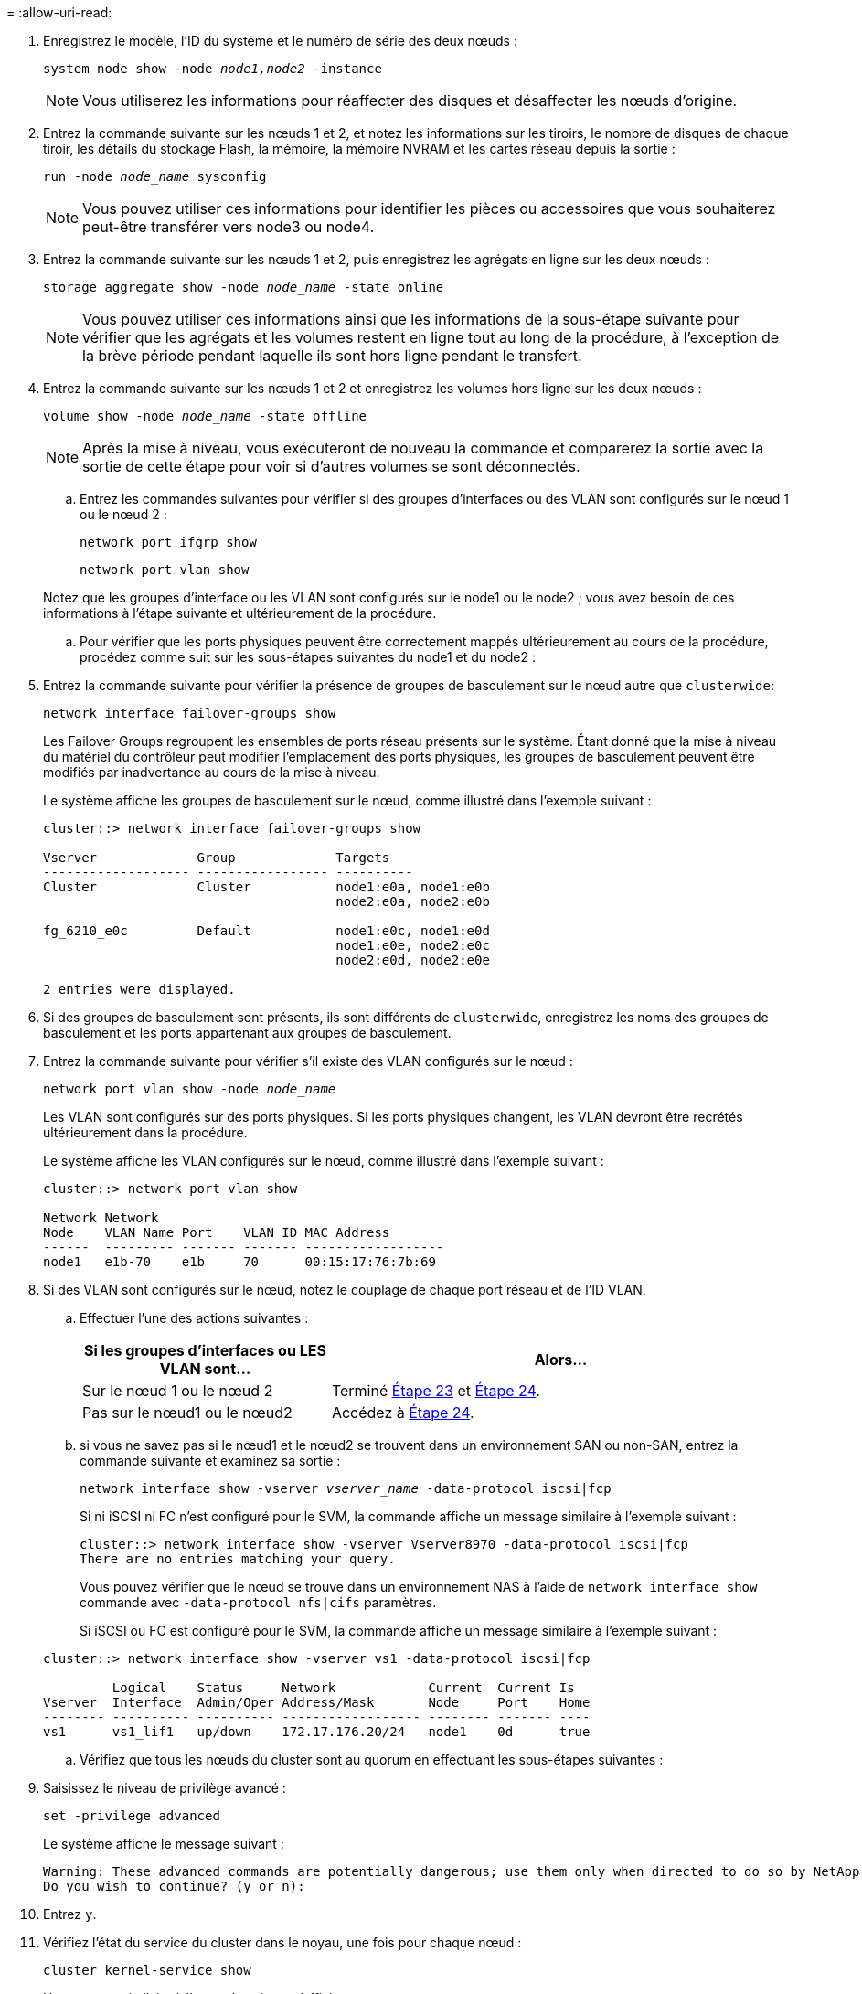 = 
:allow-uri-read: 


. Enregistrez le modèle, l'ID du système et le numéro de série des deux nœuds :
+
`system node show -node _node1,node2_ -instance`

+

NOTE: Vous utiliserez les informations pour réaffecter des disques et désaffecter les nœuds d'origine.

. Entrez la commande suivante sur les nœuds 1 et 2, et notez les informations sur les tiroirs, le nombre de disques de chaque tiroir, les détails du stockage Flash, la mémoire, la mémoire NVRAM et les cartes réseau depuis la sortie :
+
`run -node _node_name_ sysconfig`

+

NOTE: Vous pouvez utiliser ces informations pour identifier les pièces ou accessoires que vous souhaiterez peut-être transférer vers node3 ou node4.

. Entrez la commande suivante sur les nœuds 1 et 2, puis enregistrez les agrégats en ligne sur les deux nœuds :
+
`storage aggregate show -node _node_name_ -state online`

+

NOTE: Vous pouvez utiliser ces informations ainsi que les informations de la sous-étape suivante pour vérifier que les agrégats et les volumes restent en ligne tout au long de la procédure, à l'exception de la brève période pendant laquelle ils sont hors ligne pendant le transfert.

. [[man_prepare_nodes_step19]]Entrez la commande suivante sur les nœuds 1 et 2 et enregistrez les volumes hors ligne sur les deux nœuds :
+
`volume show -node _node_name_ -state offline`

+

NOTE: Après la mise à niveau, vous exécuteront de nouveau la commande et comparerez la sortie avec la sortie de cette étape pour voir si d'autres volumes se sont déconnectés.

+
.. Entrez les commandes suivantes pour vérifier si des groupes d'interfaces ou des VLAN sont configurés sur le nœud 1 ou le nœud 2 :
+
`network port ifgrp show`

+
`network port vlan show`

+
Notez que les groupes d'interface ou les VLAN sont configurés sur le node1 ou le node2 ; vous avez besoin de ces informations à l'étape suivante et ultérieurement de la procédure.

.. Pour vérifier que les ports physiques peuvent être correctement mappés ultérieurement au cours de la procédure, procédez comme suit sur les sous-étapes suivantes du node1 et du node2 :


. Entrez la commande suivante pour vérifier la présence de groupes de basculement sur le nœud autre que `clusterwide`:
+
`network interface failover-groups show`

+
Les Failover Groups regroupent les ensembles de ports réseau présents sur le système. Étant donné que la mise à niveau du matériel du contrôleur peut modifier l'emplacement des ports physiques, les groupes de basculement peuvent être modifiés par inadvertance au cours de la mise à niveau.

+
Le système affiche les groupes de basculement sur le nœud, comme illustré dans l'exemple suivant :

+
....
cluster::> network interface failover-groups show

Vserver             Group             Targets
------------------- ----------------- ----------
Cluster             Cluster           node1:e0a, node1:e0b
                                      node2:e0a, node2:e0b

fg_6210_e0c         Default           node1:e0c, node1:e0d
                                      node1:e0e, node2:e0c
                                      node2:e0d, node2:e0e

2 entries were displayed.
....
. Si des groupes de basculement sont présents, ils sont différents de `clusterwide`, enregistrez les noms des groupes de basculement et les ports appartenant aux groupes de basculement.
. Entrez la commande suivante pour vérifier s'il existe des VLAN configurés sur le nœud :
+
`network port vlan show -node _node_name_`

+
Les VLAN sont configurés sur des ports physiques. Si les ports physiques changent, les VLAN devront être recrétés ultérieurement dans la procédure.

+
Le système affiche les VLAN configurés sur le nœud, comme illustré dans l'exemple suivant :

+
....
cluster::> network port vlan show

Network Network
Node    VLAN Name Port    VLAN ID MAC Address
------  --------- ------- ------- ------------------
node1   e1b-70    e1b     70      00:15:17:76:7b:69
....
. Si des VLAN sont configurés sur le nœud, notez le couplage de chaque port réseau et de l'ID VLAN.
+
.. Effectuer l'une des actions suivantes :
+
[cols="35,65"]
|===
| Si les groupes d'interfaces ou LES VLAN sont... | Alors... 


| Sur le nœud 1 ou le nœud 2 | Terminé <<man_prepare_nodes_step23,Étape 23>> et <<man_prepare_nodes_step24,Étape 24>>. 


| Pas sur le nœud1 ou le nœud2 | Accédez à <<man_prepare_nodes_step24,Étape 24>>. 
|===
.. [[man_prepare_nodes_step23]] si vous ne savez pas si le nœud1 et le nœud2 se trouvent dans un environnement SAN ou non-SAN, entrez la commande suivante et examinez sa sortie :
+
`network interface show -vserver _vserver_name_ -data-protocol iscsi|fcp`

+
Si ni iSCSI ni FC n'est configuré pour le SVM, la commande affiche un message similaire à l'exemple suivant :

+
....
cluster::> network interface show -vserver Vserver8970 -data-protocol iscsi|fcp
There are no entries matching your query.
....
+
Vous pouvez vérifier que le nœud se trouve dans un environnement NAS à l'aide de `network interface show` commande avec `-data-protocol nfs|cifs` paramètres.

+
Si iSCSI ou FC est configuré pour le SVM, la commande affiche un message similaire à l'exemple suivant :

+
....
cluster::> network interface show -vserver vs1 -data-protocol iscsi|fcp

         Logical    Status     Network            Current  Current Is
Vserver  Interface  Admin/Oper Address/Mask       Node     Port    Home
-------- ---------- ---------- ------------------ -------- ------- ----
vs1      vs1_lif1   up/down    172.17.176.20/24   node1    0d      true
....
.. [[man_prepare_nodes_step24]]Vérifiez que tous les nœuds du cluster sont au quorum en effectuant les sous-étapes suivantes :


. Saisissez le niveau de privilège avancé :
+
`set -privilege advanced`

+
Le système affiche le message suivant :

+
....
Warning: These advanced commands are potentially dangerous; use them only when directed to do so by NetApp personnel.
Do you wish to continue? (y or n):
....
. Entrez `y`.
. Vérifiez l'état du service du cluster dans le noyau, une fois pour chaque nœud :
+
`cluster kernel-service show`

+
Un message similaire à l'exemple suivant s'affiche :

+
....
cluster::*> cluster kernel-service show

Master        Cluster       Quorum        Availability  Operational
Node          Node          Status        Status        Status
------------- ------------- ------------- ------------- -------------
node1         node1         in-quorum     true          operational
              node2         in-quorum     true          operational

2 entries were displayed.
....
+
Les nœuds d'un cluster sont dans le quorum lorsqu'une simple majorité de nœuds sont en bon état et peuvent communiquer entre eux. Pour plus d'informations, reportez-vous à la section link:other_references.html["Références"] Pour établir un lien vers _System Administration Reference_.

. Revenir au niveau de privilège administratif :
+
`set -privilege admin`

+
.. Effectuer l'une des actions suivantes :
+
[cols="35,65"]
|===
| Si le cluster... | Alors... 


| A configuré SAN | Accédez à <<man_prepare_nodes_step26,Étape 26>>. 


| Aucun SAN n'est configuré | Accédez à <<man_prepare_nodes_step29,Étape 29>>. 
|===
.. [[man_prepare_nodes_step26]]vérifier la présence de LIF SAN sur le nœud1 et le nœud2 pour chaque SVM dont le service SAN iSCSI ou FC est activé en entrant la commande suivante et en examinant sa sortie :
+
`network interface show -data-protocol iscsi|fcp -home-node _node_name_`

+
La commande affiche les informations San LIF pour les nœuds 1 et 2. Les exemples suivants présentent l'état dans la colonne Status Admin/Oper en tant que up/up, indiquant que le service SAN iSCSI et FC sont activés :

+
....
cluster::> network interface show -data-protocol iscsi|fcp
            Logical    Status     Network                  Current   Current Is
Vserver     Interface  Admin/Oper Address/Mask             Node      Port    Home
----------- ---------- ---------- ------------------       --------- ------- ----
a_vs_iscsi  data1      up/up      10.228.32.190/21         node1     e0a     true
            data2      up/up      10.228.32.192/21         node2     e0a     true

b_vs_fcp    data1      up/up      20:09:00:a0:98:19:9f:b0  node1     0c      true
            data2      up/up      20:0a:00:a0:98:19:9f:b0  node2     0c      true

c_vs_iscsi_fcp data1   up/up      20:0d:00:a0:98:19:9f:b0  node2     0c      true
            data2      up/up      20:0e:00:a0:98:19:9f:b0  node2     0c      true
            data3      up/up      10.228.34.190/21         node2     e0b     true
            data4      up/up      10.228.34.192/21         node2     e0b     true
....
+
Vous pouvez également afficher des informations plus détaillées sur les LIF en entrant la commande suivante :

+
`network interface show -instance -data-protocol iscsi|fcp`

.. Capturer la configuration par défaut de n'importe quel port FC sur les nœuds d'origine en saisissant la commande suivante et en enregistrant la sortie de vos systèmes :
+
`ucadmin show`

+
La commande affiche des informations concernant tous les ports FC du cluster, comme illustré dans l'exemple suivant :

+
....
cluster::> ucadmin show

                Current Current   Pending Pending   Admin
Node    Adapter Mode    Type      Mode    Type      Status
------- ------- ------- --------- ------- --------- -----------
node1   0a      fc      initiator -       -         online
node1   0b      fc      initiator -       -         online
node1   0c      fc      initiator -       -         online
node1   0d      fc      initiator -       -         online
node2   0a      fc      initiator -       -         online
node2   0b      fc      initiator -       -         online
node2   0c      fc      initiator -       -         online
node2   0d      fc      initiator -       -         online
8 entries were displayed.
....
+
Vous pouvez utiliser les informations après la mise à niveau pour définir la configuration des ports FC sur les nouveaux nœuds.

.. [[man_prepare_nodes_step28]]Complétez les sous-étapes suivantes :


. Entrez la commande suivante sur l'un des nœuds d'origine et enregistrez le résultat :
+
`service-processor show -node * -instance`

+
Le système affiche des informations détaillées sur le processeur de service sur les deux nœuds.

. Vérifiez que le statut du processeur de service est `online`.
. Vérifiez que le réseau du processeur de service est configuré.
. Enregistrez l'adresse IP et d'autres informations sur le processeur de service.
+
Vous pouvez réutiliser les paramètres réseau des périphériques de gestion à distance, dans ce cas les SP, du système d'origine pour les SP sur les nouveaux nœuds. Pour plus d'informations sur le processeur de service, reportez-vous à link:other_references.html["Références"] Pour établir un lien vers les _System Administration Reference_ et les _ONTAP 9 Commands: Manual page Reference_.

+
.. [[man_prepare_nodes_step29]]Si vous souhaitez que les nouveaux nœuds aient les mêmes fonctionnalités sous licence que les nœuds d'origine, entrez la commande suivante pour voir les licences de cluster sur le système d'origine :
+
`system license show -owner *`

+
L'exemple suivant montre les licences de site pour cluster1 :

+
....
system license show -owner *
Serial Number: 1-80-000013
Owner: cluster1

Package           Type    Description           Expiration
----------------- ------- --------------------- -----------
Base              site    Cluster Base License  -
NFS               site    NFS License           -
CIFS              site    CIFS License          -
SnapMirror        site    SnapMirror License    -
FlexClone         site    FlexClone License     -
SnapVault         site    SnapVault License     -
6 entries were displayed.
....
.. Obtenir de nouvelles clés de licence pour les nouveaux nœuds sur le site _NetApp support site_. Reportez-vous à la section link:other_references.html["Références"] Lien vers _site de support NetApp_.
+
Si le site ne dispose pas des clés de licence dont vous avez besoin, contactez votre ingénieur commercial NetApp.

.. Vérifiez si AutoSupport est activé sur le système d'origine en entrant la commande suivante sur chaque nœud et en examinant son résultat :
+
`system node autosupport show -node _node1,node2_`

+
Le résultat de la commande indique si le protocole AutoSupport est activé, comme illustré dans l'exemple suivant :

+
....
cluster::> system node autosupport show -node node1,node2

Node             State     From          To                Mail Hosts
---------------- --------- ------------- ----------------  ----------
node1            enable    Postmaster    admin@netapp.com  mailhost

node2            enable    Postmaster    -                 mailhost
2 entries were displayed.
....
.. Effectuer l'une des actions suivantes :
+
[cols="35,65"]
|===
| Si le système d'origine... | Alors... 


| A activé AutoSupport...  a| 
Accédez à <<man_prepare_nodes_step34,Étape 34>>.



| AutoSupport n'est pas activé...  a| 
Activez AutoSupport en suivant les instructions de la _System Administration Reference_. (Voir link:other_references.html["Références"] Pour établir un lien vers _System Administration Reference_.)

*Remarque :* AutoSupport est activé par défaut lorsque vous configurez votre système de stockage pour la première fois. Bien que vous puissiez désactiver AutoSupport à tout moment, vous devez le laisser activé. L'activation d'AutoSupport peut considérablement aider à identifier les problèmes et les solutions qui pourraient survenir sur votre système de stockage.

|===
.. [[man_prepare_nodes_step34]]Vérifiez que AutoSupport est configuré avec les informations de l'hôte de courrier et les ID de courrier électronique de destinataire en entrant la commande suivante sur les deux nœuds d'origine et en examinant la sortie :
+
`system node autosupport show -node node_name -instance`

+
Pour plus d'informations sur AutoSupport, reportez-vous à link:other_references.html["Références"] Pour établir un lien vers les _System Administration Reference_ et les _ONTAP 9 Commands: Manual page Reference_.

.. [[man_prepare_nodes_ste35,étape 35]] Envoyer un message AutoSupport à NetApp pour le nœud 1 en entrant la commande suivante :
+
`system node autosupport invoke -node node1 -type all -message "Upgrading node1 from platform_old to platform_new"`

+

NOTE: N'envoyez pas de message AutoSupport à NetApp pour le noeud 2 à ce stade ; vous le faites plus tard dans la procédure.

.. [[man_prepare_nodes_step36, étape 36]] Vérifiez que le message AutoSupport a été envoyé en entrant la commande suivante et en examinant sa sortie :
+
`system node autosupport show -node _node1_ -instance`

+
Les champs `Last Subject Sent:` et `Last Time Sent:` contient le titre du message du dernier message envoyé et l'heure à laquelle le message a été envoyé.

.. Si votre système utilise des lecteurs auto-cryptés, consultez l'article de la base de connaissances https://kb.netapp.com/onprem/ontap/Hardware/How_to_tell_if_a_drive_is_FIPS_certified["Comment savoir si un disque est certifié FIPS"^] Pour déterminer le type de disques à autocryptage utilisés sur la paire haute disponibilité que vous mettez à niveau. Le logiciel ONTAP prend en charge deux types de disques avec autocryptage :
+
--
*** Disques SAS ou NVMe NetApp Storage Encryption (NSE) certifiés FIPS
*** Disques NVMe non-FIPS à autochiffrement (SED)


[NOTE]
====
Vous ne pouvez pas combiner des disques FIPS avec d'autres types de disques sur le même nœud ou la même paire HA.

Vous pouvez utiliser les disques SED avec des disques sans cryptage sur le même nœud ou une paire haute disponibilité.

====
https://docs.netapp.com/us-en/ontap/encryption-at-rest/support-storage-encryption-concept.html#supported-self-encrypting-drive-types["En savoir plus sur les disques à autochiffrement pris en charge"^].

--



